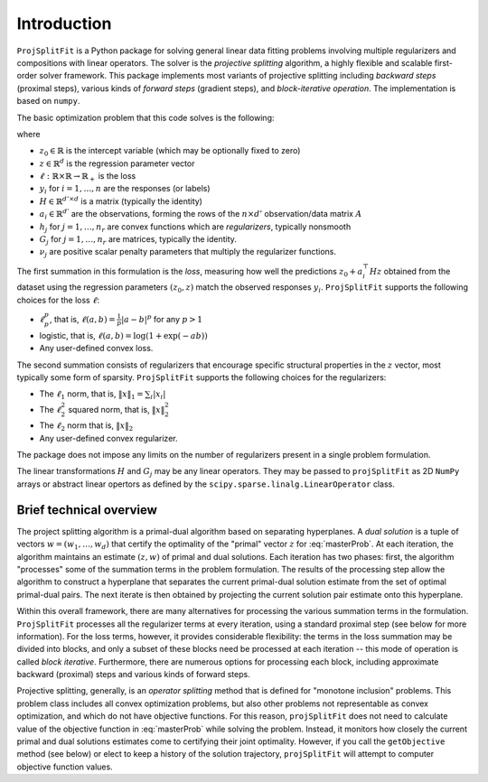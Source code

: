 ##############
Introduction
##############

``ProjSplitFit`` is a Python package for solving general linear data fitting problems
involving multiple regularizers and compositions with linear operators. The solver is
the *projective splitting* algorithm, a highly flexible and scalable first-order solver
framework.
This package implements most variants of projective splitting including
*backward steps* (proximal steps), various kinds of 
*forward steps* (gradient steps), and *block-iterative operation*.
The implementation is based on ``numpy``.

The basic optimization problem that this code solves is the following:

.. math::
   \min_{z\in\mathbb{R}^d,z_0\in \mathbb{R}} \left\{ \frac{1}{n}\sum_{i=1}^n \ell (z_0 + a_i^\top H z,y_i) + \sum_{j=1}^{n_r} \nu_j h_j(G_j z) \right\}
   :label: masterProb

where

* :math:`z_0\in\mathbb{R}` is the intercept variable (which may be optionally fixed to zero)
* :math:`z\in\mathbb{R}^d` is the regression parameter vector
* :math:`\ell:\mathbb{R}\times\mathbb{R}\to\mathbb{R}_+` is the loss
* :math:`y_i` for :math:`i=1,\ldots,n` are the responses (or labels)
* :math:`H\in\mathbb{R}^{d' \times d}` is a matrix (typically the identity)
* :math:`a_i\in\mathbb{R}^{d'}` are the observations, forming the rows of the :math:`n\times d'` observation/data matrix :math:`A`
* :math:`h_j` for :math:`j=1,\ldots,n_r` are convex functions which are *regularizers*, typically nonsmooth
* :math:`G_j` for :math:`j=1,\ldots,n_r` are matrices, typically the identity.
* :math:`\nu_j` are positive scalar penalty parameters that multiply the regularizer functions.

The first summation in this formulation is the *loss*, measuring how well the
predictions :math:`z_0 + a_i^\top H z` obtained from the dataset using the 
regression parameters :math:`(z_0,z)` match the observed responses
:math:`y_i`.  ``ProjSplitFit`` supports the following choices for the loss :math:`\ell`:

* :math:`\ell_p^p`, that is, :math:`\ell(a,b)=\frac{1}{p}|a-b|^p` for any :math:`p > 1`
* logistic, that is, :math:`\ell(a,b)=\log(1+\exp(-ab))`
* Any user-defined convex loss.

The second summation consists of regularizers that encourage specific
structural properties in the :math:`z` vector, most typically some form of
sparsity. ``ProjSplitFit`` supports the following choices for the
regularizers:

* The :math:`\ell_1` norm, that is, :math:`\|x\|_1=\sum_i |x_i|`
* The :math:`\ell_2^2` squared norm, that is, :math:`\|x\|_2^2`
* The :math:`\ell_2` norm that is, :math:`\|x\|_2`
* Any user-defined convex regularizer.

The package does not impose any limits on the number of regularizers present
in a single problem formulation.

The linear transformations :math:`H` and :math:`G_j` may be any linear operators. 
They may be passed to ``projSplitFit`` as 2D ``NumPy`` arrays or abstract linear opertors
as defined by the ``scipy.sparse.linalg.LinearOperator`` class.


Brief technical overview
==================================

The project splitting algorithm is a primal-dual algorithm based on separating
hyperplanes.  A *dual solution* is a tuple of vectors :math:`w = (w_1, \ldots,
w_d)` that certify the optimality of the "primal" vector :math:`z` for
:eq:`masterProb`.  At each iteration, the algorithm maintains an estimate
:math:`(z,w)` of primal and dual solutions.  Each iteration has two phases:
first, the algorithm "processes" some of the summation terms in the
problem formulation.  The results of the processing step allow the
algorithm to construct a hyperplane that separates the current primal-dual
solution estimate from the set of optimal primal-dual pairs.  The next
iterate is then obtained by projecting the current solution pair estimate
onto this hyperplane.

Within this overall framework, there are many alternatives for processing the
various summation terms in the formulation.  ``ProjSplitFit`` processes all
the regularizer terms at every iteration, using a standard proximal step (see
below for more information).  For the loss terms, however, it provides
considerable flexibility: the terms in the loss summation may be divided into
blocks, and only a subset of these blocks need be processed at each iteration
-- this mode of operation is called *block iterative*.  Furthermore, there are
numerous options for processing each block, including approximate backward
(proximal) steps and various kinds of forward steps.

Projective splitting, generally, is an *operator splitting* method that is
defined for "monotone inclusion" problems.  This problem class includes all
convex optimization problems, but also other problems not representable as
convex optimization, and which do not have objective functions.  For this
reason, ``projSplitFit`` does not need to calculate value of the objective
function in :eq:`masterProb` while solving the problem.  Instead, it monitors
how closely the current primal and dual solutions estimates come to certifying
their joint optimality.  However, if you call the ``getObjective`` method (see
below) or elect to keep a history of the solution trajectory, ``projSplitFit``
will attempt to computer objective function values.